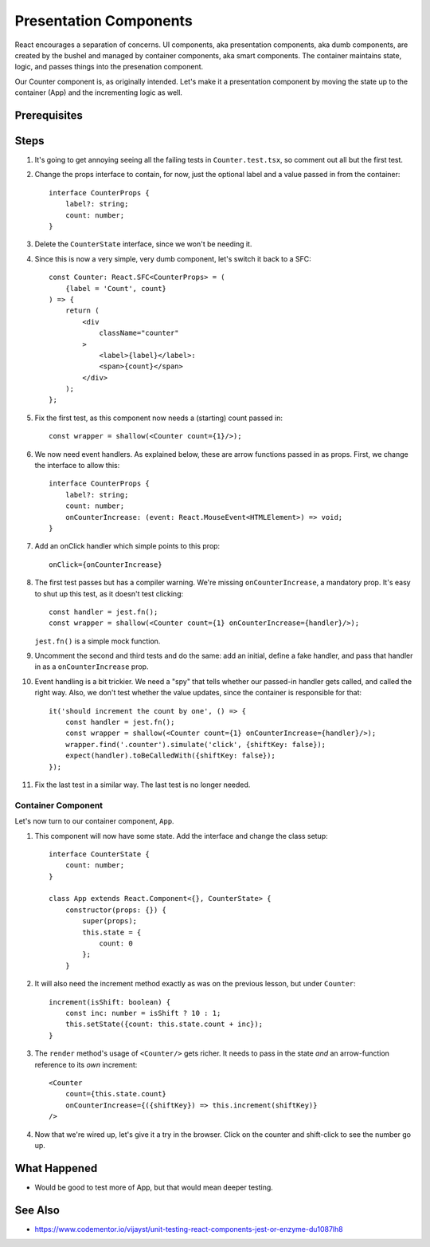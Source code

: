 .. tutorialstep::
    published: 2018-02-26 12:00
    excerpt: Follow the React pattern of container/presentation components.
    is_pro: True
    references:
        author:
            - pauleveritt
        technology:
            - react

=======================
Presentation Components
=======================

React encourages a separation of concerns. UI components, aka presentation
components, aka dumb components, are created by the bushel and managed by
container components, aka smart components. The container maintains state,
logic, and passes things into the presenation component.

Our Counter component is, as originally intended. Let's make it a
presentation component by moving the state up to the container (App) and
the incrementing logic as well.

Prerequisites
=============

Steps
=====

#. It's going to get annoying seeing all the failing tests in
   ``Counter.test.tsx``, so comment out all but the first test.

#. Change the props interface to contain, for now, just the optional label
   and a value passed in from the container::

    interface CounterProps {
        label?: string;
        count: number;
    }

#. Delete the ``CounterState`` interface, since we won't be needing it.

#. Since this is now a very simple, very dumb component, let's switch it
   back to a SFC::

    const Counter: React.SFC<CounterProps> = (
        {label = 'Count', count}
    ) => {
        return (
            <div
                className="counter"
            >
                <label>{label}</label>:
                <span>{count}</span>
            </div>
        );
    };

#. Fix the first test, as this component now needs a (starting) count passed
   in::

    const wrapper = shallow(<Counter count={1}/>);

#. We now need event handlers. As explained below, these are arrow functions
   passed in as props. First, we change the interface to allow this::

    interface CounterProps {
        label?: string;
        count: number;
        onCounterIncrease: (event: React.MouseEvent<HTMLElement>) => void;
    }

#. Add an onClick handler which simple points to this prop::

    onClick={onCounterIncrease}

#. The first test passes but has a compiler warning. We're missing
   ``onCounterIncrease``, a mandatory prop. It's easy to shut up this test,
   as it doesn't test clicking::

    const handler = jest.fn();
    const wrapper = shallow(<Counter count={1} onCounterIncrease={handler}/>);

   ``jest.fn()`` is a simple mock function.

#. Uncomment the second and third tests and do the same: add an initial,
   define a fake handler, and pass that handler in as a ``onCounterIncrease``
   prop.

#. Event handling is a bit trickier. We need a "spy" that tells whether our
   passed-in handler gets called, and called the right way. Also, we don't
   test whether the value updates, since the container is responsible for
   that::

    it('should increment the count by one', () => {
        const handler = jest.fn();
        const wrapper = shallow(<Counter count={1} onCounterIncrease={handler}/>);
        wrapper.find('.counter').simulate('click', {shiftKey: false});
        expect(handler).toBeCalledWith({shiftKey: false});
    });

#. Fix the last test in a similar way. The last test is no longer needed.

Container Component
-------------------

Let's now turn to our container component, ``App``.

#. This component will now have some state. Add the interface and change
   the class setup::

    interface CounterState {
        count: number;
    }

    class App extends React.Component<{}, CounterState> {
        constructor(props: {}) {
            super(props);
            this.state = {
                count: 0
            };
        }

#. It will also need the increment method exactly as was on the previous
   lesson, but under ``Counter``::

    increment(isShift: boolean) {
        const inc: number = isShift ? 10 : 1;
        this.setState({count: this.state.count + inc});
    }

#. The ``render`` method's usage of ``<Counter/>`` gets richer. It needs to
   pass in the state *and* an arrow-function reference to its *own*
   increment::

    <Counter
        count={this.state.count}
        onCounterIncrease={({shiftKey}) => this.increment(shiftKey)}
    />

#. Now that we're wired up, let's give it a try in the browser. Click on the
   counter and shift-click to see the number go up.

What Happened
=============

- Would be good to test more of App, but that would mean deeper testing.

See Also
========

- https://www.codementor.io/vijayst/unit-testing-react-components-jest-or-enzyme-du1087lh8